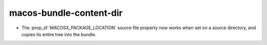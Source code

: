 macos-bundle-content-dir
------------------------

* The :prop_sf:`MACOSX_PACKAGE_LOCATION` source file property now
  works when set on a source directory, and copies its entire tree
  into the bundle.
